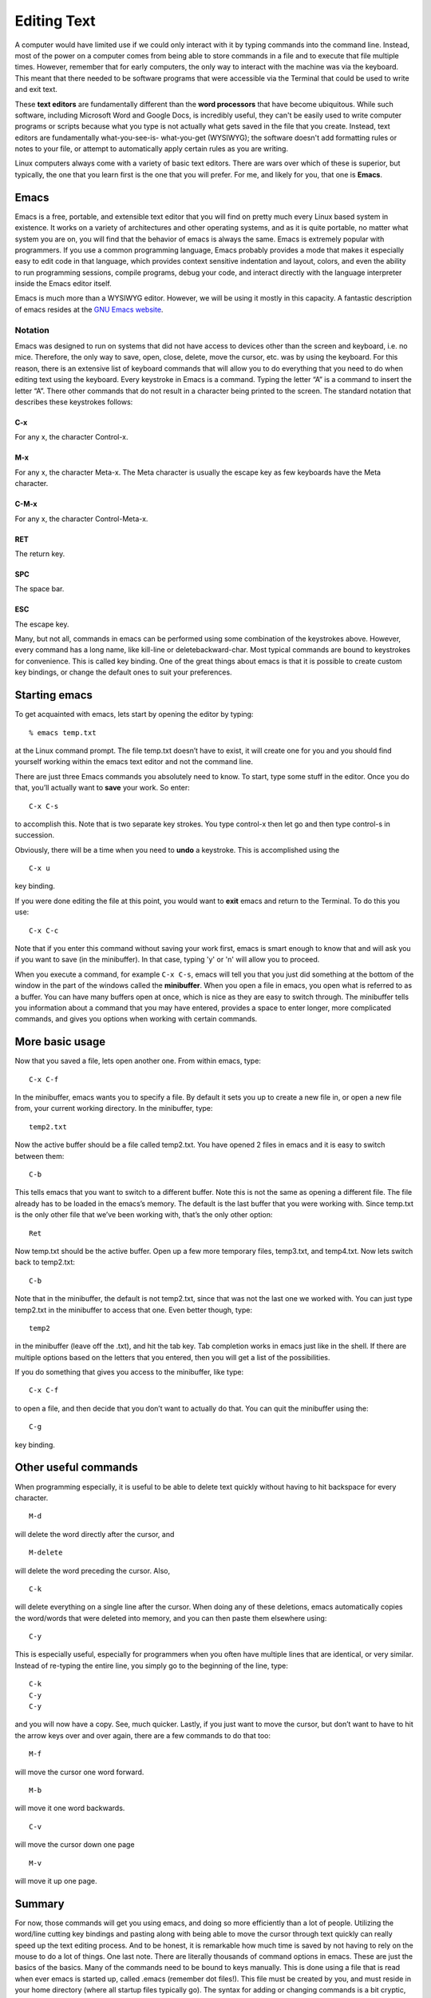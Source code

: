 Editing Text
============

A computer would have limited use if we could only interact with it by typing
commands into the command line. Instead, most of the power on a computer comes
from being able to store commands in a file and to execute that file multiple
times. However, remember that for early computers, the only way to interact
with the machine was via the keyboard. This meant that there needed to
be software programs that were accessible via the Terminal that could be
used to write and exit text.

These **text editors** are fundamentally different than the **word processors** that
have become ubiquitous. While such software, including Microsoft Word and Google
Docs, is incredibly useful, they can't be easily used to write computer programs
or scripts because what you type is not actually what gets saved in the
file that you create. Instead, text editors are fundamentally what-you-see-is-
what-you-get (WYSIWYG); the software doesn't add formatting rules or notes
to your file, or attempt to automatically apply certain rules as you are
writing.

Linux computers always come with a variety of basic text editors. There are
wars over which of these is superior, but typically, the one that you learn
first is the one that you will prefer. For me, and likely for you, that one is
**Emacs**.

Emacs
-----

Emacs is a free, portable, and extensible text editor that you will find on pretty much
every Linux based system in existence. It works on a variety of architectures and other
operating systems, and as it is quite portable, no matter what system you are on, you
will find that the behavior of emacs is always the same. Emacs is extremely popular
with programmers. If you use a common programming language,
Emacs probably provides a mode
that makes it especially easy to edit code in that language, which provides context sensitive indentation and layout, colors, and even the ability to run programming sessions,
compile programs, debug your code, and interact directly with the language interpreter
inside the Emacs editor itself.

Emacs is much more than a WYSIWYG editor. However, we will be using it mostly in this
capacity.
A fantastic description of emacs resides at the `GNU Emacs website <https://www.gnu.org/software/emacs/>`_.

Notation
^^^^^^^^

Emacs was designed to run on systems that did not have access to devices other than the
screen and keyboard, i.e. no mice. Therefore, the only way to save, open, close, delete,
move the cursor, etc. was by using the keyboard. For this reason, there is an extensive
list of keyboard commands that will allow you to do everything that you need to do
when editing text using the keyboard.
Every keystroke in Emacs is a command. Typing the letter “A” is a command to insert
the letter “A”. There other commands that do not result in a character being printed to
the screen. The standard notation that describes these keystrokes follows:

C-x
"""
For any x, the character Control-x.

M-x
"""
For any x, the character Meta-x. The Meta character is usually the escape key as few
keyboards have the Meta character.

C-M-x
"""""
For any x, the character Control-Meta-x.

RET
"""
The return key.

SPC
"""
The space bar.

ESC
"""
The escape key.

Many, but not all, commands in emacs can be performed using some combination of
the keystrokes above. However, every command has a long name, like kill-line or deletebackward-char. Most typical commands are bound to keystrokes for convenience. This is
called key binding. One of the great things about emacs is that it is possible to create
custom key bindings, or change the default ones to suit your preferences.

Starting emacs
--------------

To get acquainted with emacs, lets start by opening the
editor by typing::

  % emacs temp.txt

at the Linux command prompt. The file temp.txt doesn’t have to exist, it will create one for you and you should find
yourself working within the emacs text editor and not the
command line.

There are just three Emacs commands you absolutely need to
know.
To start, type some stuff in the editor. Once you do that,
you’ll actually want
to **save** your work. So enter::

  C-x C-s

to accomplish this. Note that is two separate key strokes.
You type control-x then let
go and then type control-s in succession.

Obviously, there will be a time when you need to **undo** a
keystroke. This is accomplished
using the
::

  C-x u

key binding.

If you were done editing the file at this point, you would
want to **exit** emacs and return to the Terminal. To do
this you use::

  C-x C-c

Note that if you enter this command without saving your
work first, emacs is smart enough to know that and will ask
you if you want to save (in the minibuffer). In that case, typing 'y' or 'n' will allow you to proceed.

When you execute a command, for example ``C-x C-s``,
emacs will tell you that you just did something at
the bottom of the window in the part of the windows called
the **minibuffer**. When you open a file in emacs,
you open what is referred to as a buffer. You can have many buffers open at once, which
is nice as they are easy to switch through.
The minibuffer tells you information about a command that you may have entered,
provides a space to enter longer, more complicated commands, and gives you options
when working with certain commands.

More basic usage
----------------
Now that you saved a file, lets open another one. From
within emacs, type::

  C-x C-f

In the minibuffer, emacs wants you to specify a file. By default it sets you up to create a
new file in, or open a new file from, your current working directory.
In the minibuffer, type::

  temp2.txt

Now the active buffer should be a file called temp2.txt. You have opened 2 files in emacs
and it is easy to switch between them::

  C-b

This tells emacs that you want to switch to a different buffer. Note this is not the same
as opening a different file. The file already has to be loaded in the emacs’s memory. The
default is the last buffer that you were working with. Since temp.txt is the only other file
that we’ve been working with, that’s the only other option::

  Ret

Now temp.txt should be the active buffer. Open up a few more temporary files, temp3.txt,
and temp4.txt. Now lets switch back to temp2.txt::

  C-b

Note that in the minibuffer, the default is not temp2.txt, since that was not the last one
we worked with. You can just type temp2.txt in the minibuffer to access that one. Even
better though, type::

  temp2

in the minibuffer (leave off the .txt), and hit the tab key. Tab completion works in emacs
just like in the shell. If there are multiple options based on the letters that you entered,
then you will get a list of the possibilities.

If you do something that gives you access to the minibuffer, like type::

  C-x C-f

to open a file, and then decide that you don’t want to actually do that. You can quit the
minibuffer using the::

  C-g

key binding.

Other useful commands
---------------------

When programming especially, it is useful to be able to delete text quickly without
having to hit backspace for every character.
::

  M-d

will delete the word directly after the cursor, and
::

  M-delete

will delete the word preceding the cursor.
Also,
::

  C-k

will delete everything on a single line after the cursor. When doing any of these deletions, emacs automatically copies the word/words that were deleted into memory, and
you can then paste them elsewhere using::

  C-y

This is especially useful, especially for programmers when you often have multiple lines
that are identical, or very similar. Instead of re-typing the entire line, you simply go to
the beginning of the line, type::

  C-k
  C-y
  C-y

and you will now have a copy. See, much quicker.
Lastly, if you just want to move the cursor, but don’t want to have to hit the arrow keys
over and over again, there are a few commands to do that too::

  M-f

will move the cursor one word forward.
::

  M-b

will move it one word backwards.
::

  C-v

will move the cursor down one page
::

  M-v

will move it up one page.

Summary
-------
For now, those commands will get you using emacs, and doing so more efficiently than
a lot of people. Utilizing the word/line cutting key bindings and pasting along with
being able to move the cursor through text quickly can really speed up the text editing
process. And to be honest, it is remarkable how much time is saved by not having to
rely on the mouse to do a lot of things.
One last note. There are literally thousands of command options in emacs. These are
just the basics of the basics. Many of the commands need to be bound to keys manually.
This is done using a file that is read when ever emacs is started up, called .emacs (remember dot files!). This
file must be created by you, and must reside in your home directory (where all startup
files typically go). The syntax for adding or changing commands is a bit cryptic, which
is why its usually just easier to google whatever it is you want to do and find someone
that has done it before. A good place to start for some useful customization is my .emacs
file, which you are welcome to copy and use however you want.

